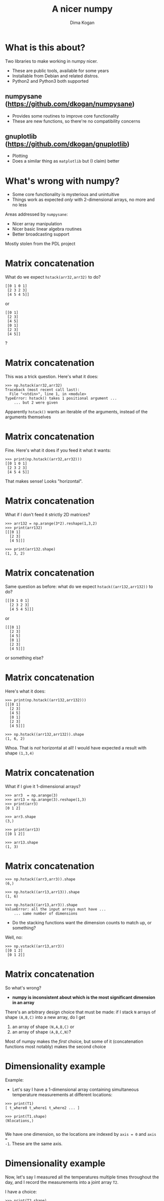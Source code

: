 #+TITLE: A nicer numpy
#+AUTHOR: Dima Kogan

#+LaTeX_HEADER: \setbeamertemplate{navigation symbols}{}
#+OPTIONS: toc:nil

* What is this about?
Two libraries to make working in numpy nicer.

- These are public tools, available for some years
- Installable from Debian and related distros.
- Python2 and Python3 both supported

** numpysane (https://github.com/dkogan/numpysane)
- Provides some routines to improve core functionality
- These are new functions, so there're no compatibility concerns

** gnuplotlib (https://github.com/dkogan/gnuplotlib)
- Plotting
- Does a similar thing as =matplotlib= but (I claim) better

** notes                                                           :noexport:

I work in a robotics lab, and end up using numpy quite a bit for computational
work.

The numpy ecosystem is widely used, but it has some really annoying
quirks. And after using the system for a bit, I got really annoyed, and
fixed the worst offenders. Now using the system is pleasant.

My use cases and the things that annoy me aren't that unique to me specifically,
so I'd like to talk about the libraries I wrote to ease my pains.

- Slides linked at the above URLs

- I use these all the time for all sorts of things

- There's plenty of documentation online, so I'm not going to go into great
  depth. Instead this is meant as a high-level overview

* What's wrong with numpy?
- Some core functionality is mysterious and unintuitive
- Things work as expected /only/ with 2-dimensional arrays, no more and no less

Areas addressed by =numpysane=:

- Nicer array manipulation
- Nicer basic linear algebra routines
- Better broadcasting support

Mostly stolen from the PDL project

** notes                                                           :noexport:
Before python and numpy, and was a heavy user of perl and PDL, a numerical
computation library for perl

complementary issues

so much of these libraries is a port of PDL functions to numpy
* Matrix concatenation                                   :noexport:
Basic example: stick two identical 2D arrays together to extend each row

- The docs say to use =hstack()=

Let's try it:

#+BEGIN_EXAMPLE
>>> import numpy as np
>>> arr32 = np.arange(3*2).reshape(3,2)
>>> print(arr32)
[[0 1]
 [2 3]
 [4 5]]

>>> print(arr32.shape)
(3, 2)
#+END_EXAMPLE

* Matrix concatenation
What do we expect =hstack(arr32,arr32)= to do?

#+BEGIN_EXAMPLE
[[0 1 0 1]
 [2 3 2 3]
 [4 5 4 5]]
#+END_EXAMPLE

or

#+BEGIN_EXAMPLE
[[0 1]
 [2 3]
 [4 5]
 [0 1]
 [2 3]
 [4 5]]
#+END_EXAMPLE

?

** notes                                                           :noexport:
These are "horizontal" and "vertical" and "depth". I'd argue that if you have
N-dimensional arrays, these words have limited meaning, but that's what numpy
does. And what if you want the 4th dimension? I'm convinced that nobody knows
how to use these functions. Let's try

* Matrix concatenation
This was a trick question. Here's what it does:

#+BEGIN_EXAMPLE
>>> np.hstack(arr32,arr32)
Traceback (most recent call last):
  File "<stdin>", line 1, in <module>
TypeError: hstack() takes 1 positional argument ...
    ... but 2 were given
#+END_EXAMPLE

Apparently =hstack()= wants an iterable of the arguments, instead of the
arguments themselves

* Matrix concatenation
Fine. Here's what it does if you feed it what it wants:

#+BEGIN_EXAMPLE
>>> print(np.hstack((arr32,arr32)))
[[0 1 0 1]
 [2 3 2 3]
 [4 5 4 5]]
#+END_EXAMPLE

That makes sense! Looks "horizontal".

* Matrix concatenation
What if I don't feed it strictly 2D matrices?

#+BEGIN_EXAMPLE
>>> arr132 = np.arange(3*2).reshape(1,3,2)
>>> print(arr132)
[[[0 1]
  [2 3]
  [4 5]]]

>>> print(arr132.shape)
(1, 3, 2)
#+END_EXAMPLE

* Matrix concatenation
Same question as before: what do we expect =hstack((arr132,arr132))= to do?

#+BEGIN_EXAMPLE
[[[0 1 0 1]
  [2 3 2 3]
  [4 5 4 5]]]
#+END_EXAMPLE

or

#+BEGIN_EXAMPLE
[[[0 1]
  [2 3]
  [4 5]
  [0 1]
  [2 3]
  [4 5]]]
#+END_EXAMPLE

or something else?

* Matrix concatenation
Here's what it does:

#+BEGIN_EXAMPLE
>>> print(np.hstack((arr132,arr132)))
[[[0 1]
  [2 3]
  [4 5]
  [0 1]
  [2 3]
  [4 5]]]

>>> np.hstack((arr132,arr132)).shape
(1, 6, 2)
#+END_EXAMPLE

Whoa. That is /not/ horizontal at all! I would have expected a result with shape
=(1,3,4)=

* Matrix concatenation
What if I give it 1-dimensional arrays?

#+BEGIN_EXAMPLE
>>> arr3  = np.arange(3)
>>> arr13 = np.arange(3).reshape(1,3)
>>> print(arr3)
[0 1 2]

>>> arr3.shape
(3,)

>>> print(arr13)
[[0 1 2]]

>>> arr13.shape
(1, 3)
#+END_EXAMPLE

* Matrix concatenation
#+BEGIN_EXAMPLE
>>> np.hstack((arr3,arr3)).shape
(6,)

>>> np.hstack((arr13,arr13)).shape
(1, 6)

>>> np.hstack((arr13,arr3)).shape
ValueError: all the input arrays must have ...
    ... same number of dimensions
#+END_EXAMPLE

- Do the stacking functions want the dimension counts to match up, or something?

Well, no:

#+BEGIN_EXAMPLE
>>> np.vstack((arr13,arr3))
[[0 1 2]
 [0 1 2]]
#+END_EXAMPLE

* Matrix concatenation
So what's wrong?

- *numpy is inconsistent about which is the most significant dimension in an
  array*

There's an arbitrary design choice that must be made: if I stack =N= arrays of
shape =(A,B,C)= into a new array, do I get

1. an array of shape =(N,A,B,C)= or
2. an array of shape =(A,B,C,N)=?

Most of numpy makes the /first/ choice, but some of it (concatenation functions
most notably) makes the second choice

* Dimensionality example
Example:

- Let's say I have a 1-dimensional array containing simultaneous temperature
  measurements at different locations:

#+BEGIN_EXAMPLE
>>> print(T1)
[ t_where0 t_where1 t_where2 ... ]

>>> print(T1.shape)
(Nlocations,)

#+END_EXAMPLE

We have one dimension, so the locations are indexed by =axis = 0= and =axis =
-1=. These are the same axis.

* Dimensionality example
Now, let's say I measured all the temperatures multiple times throughout the
day, and I record the measurements into a joint array =T2=.

I have a choice:

#+begin_example
>>> print(T2.shape)
(Ntimes,Nlocations)
#+end_example

or

#+begin_example
>>> print(T2.shape)
(Nlocations,Ntimes)
#+end_example

?

* Dimensionality example
When I extend =T1= into =T2= I want consistent printing:

/The dimensions printed horizontally and vertically should not change/

I.e. I want this:

#+BEGIN_EXAMPLE
>>> print(T2)
[[ t_when0where0 t_when0where1 t_when0where2 ... ]
 [ t_when1where0 t_when1where1 t_when1where2 ... ]
 ...]

>>> print(T2.shape)
(Ntimes, Nlocations)
#+END_EXAMPLE

This way each horizontal row describes /one/ point in time and /multiple/
locations, just like when printing =T1=

* Dimensionality example
When I extend =T1= into =T2= I want consistent indexing:

/The axis index corresponding to locations should not change/

- For =T1=, locations are in =axis = 0= and =axis = -1= (same axis)
- For =T2=, locations are in =axis = 1= and =axis = -1= (same axis)

So counting /from the back/ gives me consistency, and I want to always use =axis
= -1=

Thus I want

- The /first/ concatenation option: stacking =N= arrays of shape =(A,B,C)=
  produces an array of shape =(N,A,B,C)=
- All axes to be indexed from the end. Always.

* Dimensionality example
If we really wanted to index the axes from the front while remaining
self-consistent, numpy could do what PDL does:

- the horizontally-printed dimension is the /first/ dimension
- =N= arrays of shape =(A,B,C)= produce an array of shape =(A,B,C,N)=

But then a core convention of linear algebra would be violated: a matrix of =N=
rows and =M= columns would have shape =(M,N)=. Can't please everybody.

* Matrix concatenation: conclusion
So why are =hstack()= and friends weird?

- Because =hstack()= tries to concatenate along =axis = 1=, while it should use
  =axis = -1=
- This works for 2D arrays (and 1D arrays because of special-case logic in
  =hstack()=), but not for others

Many other core functions in numpy have this issue, and routines in =numpysane=
do this in a consistent and predictable way.

** notes                                                           :noexport:
I can keep pointing out issues in these functions for a long time, but that's
not useful: they're all broken.

Fundamental issue: an inconsistent dimensionality convention.

The way arrays are printed, the innermost dimension is the /last/ one: the
dimension printed horizontal is =axis = -1=. So axes should be counted from the
end. But the numpy functions for concatenation count them from the front.

* Matrix concatenation with numpysane
There are two functions, both stolen from the PDL project.

- =glue()= concatenates any N arrays along the given axis
- =cat()= concatenates N arrays along a new outer dimension

These both add leading length-1 dimensions to the input as needed: "something"
is logically equivalent to "1 of something". This is one of the /broadcasting/
rules I'll get to in a bit

** notes                                                           :noexport:
Nothing is "horizontal" or "vertical". axes should be given from the end
(axis<0). Some functions actually require this: glue(axis>=0) will barf

* Matrix concatenation with numpysane
=nps.glue()= works as expected:

#+BEGIN_EXAMPLE
>>> import numpysane as nps

>>> nps.glue(arr32, arr32,  axis=-1).shape
(3, 4)

>>> nps.glue(arr32, arr32,  axis=-2).shape
(6, 2)

>>> nps.glue(arr132,arr132, axis=-1).shape
(1, 3, 4)

>>> nps.glue(arr13, arr3,   axis=-1).shape
(1, 6)

>>> nps.glue(arr13, arr3,   axis=-2).shape
(2, 3)
#+END_EXAMPLE

* Matrix concatenation with numpysane
=nps.cat()= works as expected too. It always adds a new leading dimension

#+BEGIN_EXAMPLE
>>> nps.cat(arr32,arr32).shape
(2, 3, 2)

>>> nps.cat(arr132,arr32).shape
(2, 1, 3, 2)
#+END_EXAMPLE

* Matrix multiplication
The funny business extends to other core areas of numpy. For instance
multiplying matrices is non-trivial

- Up until numpy 1.10.0 (2015-2016) =np.dot()= was the function for that, and it
  is surprising in all sorts of ways (which should be expected since a "dot
  product" is not the same thing as "matrix multiplication")
- In 1.10.0 we got =np.matmul=, which is /much/ better, but even then it has
  strange corners. Trying to compute an outer product:

#+BEGIN_EXAMPLE
>>> a = np.arange(5).reshape(5,1)
>>> b = np.arange(3)

>>> np.matmul(a,b)
ValueError: matmul: Input operand 1 has a mismatch in
   its core dimension 0, with gufunc signature
   (n?,k),(k,m?)->(n?,m?) (size 3 is different from 1)
#+END_EXAMPLE

* Matrix multiplication with numpysane
numpysane provides its own =matmult()= routine that does what one expects:

#+BEGIN_EXAMPLE
>>> nps.matmult(a,b).shape

(5, 3)
#+END_EXAMPLE

There're many more functions in numpysane in this area. Everything's documented,
and I'd like to move on to...

* Broadcasting
What is broadcasting?

- /Broadcasting/ is a generic way to vectorize functions
- A broadcasting-aware function has a /prototype/: it knows the dimensionality
  of its inputs and of its outputs
- When calling a broadcasting-aware function, any extra dimensions in the input
  are automatically used for vectorization

* Broadcasting: an example
This is best described with an example: a broadcasting-aware inner product. An
inner product (also known as a dot product) is a function that

- takes in two identically-sized 1-dimensional arrays
- outputs a scalar

=inner( [ 1 2 3 4], [1 2 3 4] )= \rightarrow =30=

* Broadcasting: an example
If one calls a broadcasting-aware inner product (such as =nps.inner()=) with two
arrays of shape (2,3,4) as input, it would

- compute 6 inner products of length-4 each
- report the output in an array of shape (2,3)

* Broadcasting: an example
Let

#+BEGIN_EXAMPLE
>>> a234 = np.arange(2*3*4).reshape(2,3,4)

>>> print(a234)
[[[ 0  1  2  3]
  [ 4  5  6  7]
  [ 8  9 10 11]]

 [[12 13 14 15]
  [16 17 18 19]
  [20 21 22 23]]]

>>> a4 = np.arange(4)

>>> print(a4)
[0 1 2 3]
#+END_EXAMPLE

* Broadcasting: an example
So we can give it two =(2,3,4)= arrays, and get inner products of each
corresponding row:

#+BEGIN_EXAMPLE
>>> print(nps.inner(a234,a234))
[[  14  126  366]
 [ 734 1230 1854]]
#+END_EXAMPLE

The values in the output are

#+BEGIN_EXAMPLE
[[ inner([0,1,2,3],     [0,1,2,3]),        ..... ]
 [ inner([12,13,14,15], [12,13,14,15]),    ..... ]]
#+END_EXAMPLE

and so on

* Broadcasting: an example
Or we can given it one =(2,3,4)= array and a =(4,)= array to compute the inner
product of every row in the larger array with the one =(4,)= array:

#+BEGIN_EXAMPLE
>>> print(nps.inner(a234,a4))
[[ 14  38  62]
 [ 86 110 134]]
#+END_EXAMPLE

The values in the output are

#+BEGIN_EXAMPLE
[[ inner([0,1,2,3],     [0,1,2,3]),    ..... ]
 [ inner([12,13,14,15], [0,1,2,3]),    ..... ]]
#+END_EXAMPLE

and so on

* Broadcasting rules
1. Line up the shapes of the inputs to their /trailing/ dimensions
2. Match the trailing dimensions with the expected shapes of the inputs. If
   anything doesn't match, throw an exception
3. The extra leading dimensions must be compatible across all the inputs. This
   means that each leading dimension must either
   - equal 1
   - be missing (thus assumed to equal 1)
   - equal to some positive integer >1, consistent across all arguments
4. Any extra leading dimensions are used for vectorization, and determine the
   shape of the output

* OK, so what about broadcasting?
In stock numpy, broadcasting is documented, but
- it is sparse and incomplete
- little end-user awareness that it exists

=numpysane= provides routines to add broadcasting awareness

- to any python function (via a decorator)
- to any C function (via generated C code that produces an extension module)

* Broadcasting: an example
Let's add broadcasting-awareness to an existing inner product function

#+BEGIN_EXAMPLE
import numpysane as nps
@nps.broadcast_define( (('n',), ('n',)), () )
def inner(a,b):
    ....
#+END_EXAMPLE

- We had a function =inner(a,b)= that computes /one/ inner product. It knows
  nothing about vectorization
- Then we applied the =nps.broadcast_define()= decorator, and we get
  dimensionality checking and vectorization logic

* Plotting: gnuplotlib
Let's switch gears, and talk about plotting.

- As with the numpy core, there's a dominant choice here: matplotlib
- I'm not aware of any /major/ issues: if it's not pissing you off right now,
  there probably isn't a lot of reason to switch to my library

However, matplotlib ...

- is python-specific
- is slow
- has a weird API

* Plotting: gnuplotlib
=gnuplotlib=: a plotting library for numpy

- Uses =gnuplot= as the plotting backend, so
  - The plots look and feel like =gnuplot= plots have for decades
  - It's fast
  - Lots of features and backends available

- Has a reasonable API (I claim)
- A direct port of =PDL::Graphics::Gnuplot=

** notes                                                           :noexport:

I make a lot of plots in my day to day, outside of python most of the time. I'd
like all my plots to look and feel the same. There's absolutely no reason for
any numpy-based plotting library to actually implement their own backend. If
their backend is amazing, then everybody else (python or not) should use it. If
it's not amazing, they should find an amazing one, and use it.

I'm sure matplotlib is more powerful than gnuplot in some ways, but when they
rewrote that particular world, they missed lots of nice things.

* Plotting: gnuplotlib design choices
One =plot()= function does everything
- Can still build up the plot components programmatically: using python

=gnuplotlib= is a thin shim
- strings are passed to =gnuplot= verbatim (like in =feedgnuplot=)
- so we get a powerful library and a friendly learning curve

** notes                                                           :noexport:
Similar design choices as with feedgnuplot: the sysmtem is as hands-off as
possible. Any styling directives are passed on to gnuplot directly.

There's one class gnuplotlib: one instance is one gnuplot process and one plot
window. There's one plotting function.

The various datasets and directives are all given to this one function with one
function call. If we need to gather many arguments to make a complicated plot,
we can build them up using the language we already have: python. This is in
contrast to how matplotlib does it, where you make multiple function calls to do
anything, and thus there's an API to learn.

* Plotting: gnuplotlib: a /very/ brief tutorial
To plot something, just call plot:

#+BEGIN_SRC python :python python3 :results file link :session gnuplotlib-talk :exports both
import numpy      as np
import numpysane  as nps
import gnuplotlib as gp
th = np.linspace(-2.*np.pi, 2.*np.pi, 100)
gp.plot(np.sin(th))
#+END_SRC

* Plotting: gnuplotlib: a /very/ brief tutorial
#+BEGIN_SRC python :results none :exports code
import numpy      as np
import numpysane  as nps
import gnuplotlib as gp
th = np.linspace(-2.*np.pi, 2.*np.pi, 100)
gp.plot(np.sin(th))
#+END_SRC

- We're plotting in 2D, so default is =tuplesize=2= arrays
- We gave it just 1 array, so integers 0,1,2,... were used for the x

* Plotting: gnuplotlib: a /very/ brief tutorial
- We can pass in 2 arrays to make an x-y plot:

#+BEGIN_SRC python :python python3 :results file link :session gnuplotlib-talk :exports both
th = np.linspace(-np.pi, np.pi, 100)
gp.plot(np.cos(th), np.sin(th), square = True)
#+END_SRC

* Plotting: gnuplotlib: a /very/ brief tutorial
#+BEGIN_SRC python :results none :exports code
th = np.linspace(-np.pi, np.pi, 100)
gp.plot(np.cos(th), np.sin(th), square = True)
#+END_SRC

- We passed in /two/ arrays
- We also passed in =square = True=. This is a /plot option/ to autoscale the x
  and y axes evenly. Otherwise the circle will looks like an ellipse

* Plotting: gnuplotlib: a /very/ brief tutorial
- It's possible to have more values per point. For instance:

#+BEGIN_SRC python :python python3 :results file link :session gnuplotlib-talk :exports both
th = np.linspace(-np.pi, np.pi, 100)
gp.plot(np.cos(th), np.sin(th),
        # The angle (in degrees) is shown as the color
        th * 180./np.pi,
        tuplesize = 3,
        _with     = 'linespoints palette',
        square    = True)
#+END_SRC

* Plotting: gnuplotlib: a /very/ brief tutorial
#+BEGIN_SRC python :results none :exports code
th = np.linspace(-np.pi, np.pi, 100)
gp.plot(np.cos(th), np.sin(th),
        # The angle (in degrees) is shown as the color
        th * 180./np.pi,
        tuplesize = 3,
        _with     = 'linespoints palette',
        square    = True)
#+END_SRC

- The style =linespoints palette= is given to =gnuplot= directly. =gnuplotlib=
  doesn't know what that means
- =tuplesize=3= tells =gnuplotlib= that there are 3 values per point. Because of
  =palette=, these will be interpreted as x,y,color
- The =gnuplot= documentation talks in detail about what kind of input each
  style expects

* Plotting: gnuplotlib: a /very/ brief tutorial
An explicit invocation of =plot()= looks like this:

#+BEGIN_SRC python :exports code
plot( curve, curve, ..., plot_options )
#+END_SRC

where each =curve= is a =tuple=:

#+BEGIN_SRC python :exports code
curve = (array, array, ..., curve_options)
#+END_SRC

- /plot options/ apply to the whole plot, and are given as keyword args to
  =plot()=
- /curve options/ apply to each separate curve (dataset); given in a =dict()= in
  the end of each =curve= tuple. Or defaults given in the =plot()= kwargs
- If we have one dataset, we can inline the tuples, like we did above

* Plotting: gnuplotlib: a /very/ brief tutorial
#+BEGIN_SRC python :python python3 :results file link :session gnuplotlib-talk :exports both
th = np.linspace(-2.*np.pi, 2.*np.pi, 100)
gp.plot( ( th, np.sin(th), ),
         ( th, np.cos(th), ),
         ( th, th, dict(_with = 'points ps 1') ),
         _with = 'lines',
         xlabel = "Angle (rad)",
         title  = "2 with lines and 1 with points")
#+END_SRC

* Plotting: gnuplotlib: a /very/ brief tutorial
#+BEGIN_SRC python :results none :exports code
th = np.linspace(-2.*np.pi, 2.*np.pi, 100)
gp.plot( ( th, np.sin(th), ),
         ( th, np.cos(th), ),
         ( th, th, dict(_with = 'points ps 1') ),
         _with = 'lines',
         xlabel = "Angle (rad)",
         title  = "2 with lines and 1 with points")
#+END_SRC

- We passed in 3 tuples, one for each dataset
- We passed in the =xlabel= plot option to label the x axis
- We passed in the =title= plot option to title the plot
- We passed in the default =with= curve option: =lines=
- 2/3 datasets don't set their own =with=, so they use =lines=
- 1/3 plots with =points ps 1= instead. =gnuplotlib= doesn't know what that is,
  but =gnuplot= knows that =ps= is a synonym for =pointsize=

** notes                                                           :noexport:
The arguments can be built up incrementally with python

* Plotting: gnuplotlib: a /very/ brief tutorial
- Broadcasting is fully supported:

#+BEGIN_SRC python :python python3 :results file link :session gnuplotlib-talk :exports both
th = np.linspace(-2.*np.pi, 2.*np.pi, 100)
gp.plot( th,
         nps.cat(np.sin(th),
                 np.cos(th)),
         legend = np.array( ("sin", "cos"), ) )
#+END_SRC

* Plotting: gnuplotlib: a /very/ brief tutorial
#+BEGIN_SRC python :results none :exports code
th = np.linspace(-2.*np.pi, 2.*np.pi, 100)
gp.plot( th,
         nps.cat(np.sin(th),
                 np.cos(th)),
         legend = np.array( ("sin", "cos"), ) )
#+END_SRC

- I plotted two datasets, but didn't use tuples
- Using default =tuplesize=2=, and gave it two arrays:
  - First array has the expected shape of =(100,)=
  - Second array has the shape =(2,100)=
- This thus broadcasts: I get two plots: =sin(th)= vs =th= and =cos(th)= vs
  =th=
- curve options broadcast too: I have it two different =legend= options, and
  =gnuplotlib= knows to use each one for the two datasets

* Plotting: gnuplotlib: a /very/ brief tutorial
Let's make this plot:

#+BEGIN_SRC python :python python3 :results file link :session gnuplotlib-talk :exports results :height 9
th    = np.linspace(0, 6*np.pi, 200)
z     = np.linspace(0, 5,       200)
size  = 0.5 + np.abs(np.cos(th))
color = np.sin(2*th)

gp.plot3d( np.cos(th) * nps.transpose(np.array((1,-1))),
           np.sin(th) * nps.transpose(np.array((1,-1))),
           z,
           size,
           color,
           tuplesize = 5,
           _with = 'points ps variable pt 7 palette',
           squarexy = True)
#+END_SRC

* Plotting: gnuplotlib: a /very/ brief tutorial

#+BEGIN_SRC python :results none exports code
th    = np.linspace(0, 6*np.pi, 200)
z     = np.linspace(0, 5,       200)
size  = 0.5 + np.abs(np.cos(th))
color = np.sin(2*th)

gp.plot3d( np.cos(th) * nps.transpose(np.array((1,-1))),
           np.sin(th) * nps.transpose(np.array((1,-1))),
           z,
           size,
           color,
           tuplesize = 5,
           _with = 'points ps variable pt 7 palette',
           squarexy = True)
#+END_SRC

* Plotting: gnuplotlib

That's it for the syntax. Lots of examples in the guide:
- https://github.com/dkogan/gnuplotlib/blob/master/guide/guide.org

The API docs are on the main page:
- https://github.com/dkogan/gnuplotlib

* Thanks for listening!
The documentation and sources and links to this talk:

- https://github.com/dkogan/numpysane
- https://github.com/dkogan/gnuplotlib

Or you can

#+begin_example
apt install python3-numpysane python3-gnuplotlib
#+end_example


* build notes                                                      :noexport:
To build the talk need to install these packages:

  apt install texlive-{latex-recommended,latex-extra,pictures}

The local variables eval below sets everything up to generate plots from the
script snippets. There're some minor issues:

- The (progn) form is too large, or something, so it's not evaluated when the
  buffer is loaded, even though it should be. This worked ok before.

* init                                                             :noexport:
Local Variables:
eval: (progn
          (require 'ox-beamer)
          (setq org-confirm-babel-evaluate nil)
          (org-babel-do-load-languages
           'org-babel-load-languages
            '((python  . t)))
          (auto-fill-mode)
;; This is all very convoluted. There are 3 different advices, commented in
;; place
;;
;; THIS advice makes all the org-babel parameters available to python in the
;; _org_babel_params dict. I care about _org_babel_params['_file'] specifically,
;; but everything is available
(defun dima-org-babel-python-var-to-python (var)
  "Convert an elisp value to a python variable.
  Like the original, but supports (a . b) cells and symbols
"
  (if (listp var)
      (if (listp (cdr var))
          (concat "[" (mapconcat #'org-babel-python-var-to-python var ", ") "]")
        (format "\"\"\"%s\"\"\"" var))
    (if (symbolp var)
        (format "\"\"\"%s\"\"\"" var)
      (if (eq var 'hline)
          org-babel-python-hline-to
        (format
         (if (and (stringp var) (string-match "[\n\r]" var)) "\"\"%S\"\"" "%S")
         (if (stringp var) (substring-no-properties var) var))))))
(defun dima-alist-to-python-dict (alist)
  "Generates a string defining a python dict from the given alist"
  (let ((keyvalue-list
         (mapcar (lambda (x)
                   (format "%s = %s, "
                           (replace-regexp-in-string
                            "[^a-zA-Z0-9_]" "_"
                            (symbol-name (car x)))
                           (dima-org-babel-python-var-to-python (cdr x))))
                 alist)))
    (concat
     "dict( "
     (apply 'concat keyvalue-list)
     ")")))
(defun dima-org-babel-python-pass-all-params (f params)
  (cons
   (concat
    "_org_babel_params = "
    (dima-alist-to-python-dict params))
   (funcall f params)))
(unless
    (advice-member-p
     #'dima-org-babel-python-pass-all-params
     #'org-babel-variable-assignments:python)
  (advice-add
   #'org-babel-variable-assignments:python
   :around #'dima-org-babel-python-pass-all-params))
;; This sets a default :file tag, set to a unique filename. I want each demo to
;; produce an image, but I don't care what it is called. I omit the :file tag
;; completely, and this advice takes care of it
(defun dima-org-babel-python-unique-plot-filename
    (f &optional arg info params)
  (funcall f arg info
           (cons (cons ':file
                       (format "plot-%d.pdf"
                               (condition-case nil
                                   (setq dima-unique-plot-number (1+ dima-unique-plot-number))
                                 (error (setq dima-unique-plot-number 0)))))
                 params)))
(unless
    (advice-member-p
     #'dima-org-babel-python-unique-plot-filename
     #'org-babel-execute-src-block)
  (advice-add
   #'org-babel-execute-src-block
   :around #'dima-org-babel-python-unique-plot-filename))
;; If I'm regenerating ALL the plots, I start counting the plots from 0
(defun dima-reset-unique-plot-number
    (&rest args)
    (setq dima-unique-plot-number 0))
(unless
    (advice-member-p
     #'dima-reset-unique-plot-number
     #'org-babel-execute-buffer)
  (advice-add
   #'org-babel-execute-buffer
   :after #'dima-reset-unique-plot-number))
;; I'm using github to display guide.org, so I'm not using the "normal" org
;; exporter. I want the demo text to not contain the hardcopy= tags, but clearly
;; I need the hardcopy tag when generating the plots. I add some python to
;; override gnuplotlib.plot() to add the hardcopy tag somewhere where the reader
;; won't see it. But where to put this python override code? If I put it into an
;; org-babel block, it will be rendered, and the :export tags will be ignored,
;; since github doesn't respect those (probably). So I put the extra stuff into
;; an advice. Whew.
(defun dima-org-babel-python-set-demo-output (f body params)
  (with-temp-buffer
    (insert body)
    (beginning-of-buffer)
    (when (search-forward "import gnuplotlib as gp" nil t)
      (end-of-line)
      (insert
       "\n"
       "if not hasattr(gp.gnuplotlib, 'orig_init'):\n"
       "    gp.gnuplotlib.orig_init = gp.gnuplotlib.__init__\n"
       "plot_output_pdf = lambda: dict(hardcopy = _org_babel_params['_file'],\n"
       "                               terminal = 'pdfcairo solid color font \",20\" size 11in,{}in'.format(_org_babel_params.get('_height',5)) if 'file' in _org_babel_params['_result_params'] else {})\n"
       "gp.gnuplotlib.__init__ = lambda self, *args, **kwargs: gp.gnuplotlib.orig_init(self, *args,\n"
       "                                                                               **plot_output_pdf(), **kwargs )\n"))
    (setq body (buffer-substring-no-properties (point-min) (point-max))))
  (funcall f body params))
(unless
    (advice-member-p
     #'dima-org-babel-python-set-demo-output
     #'org-babel-execute:python)
  (advice-add
   #'org-babel-execute:python
   :around #'dima-org-babel-python-set-demo-output))
)
End:

